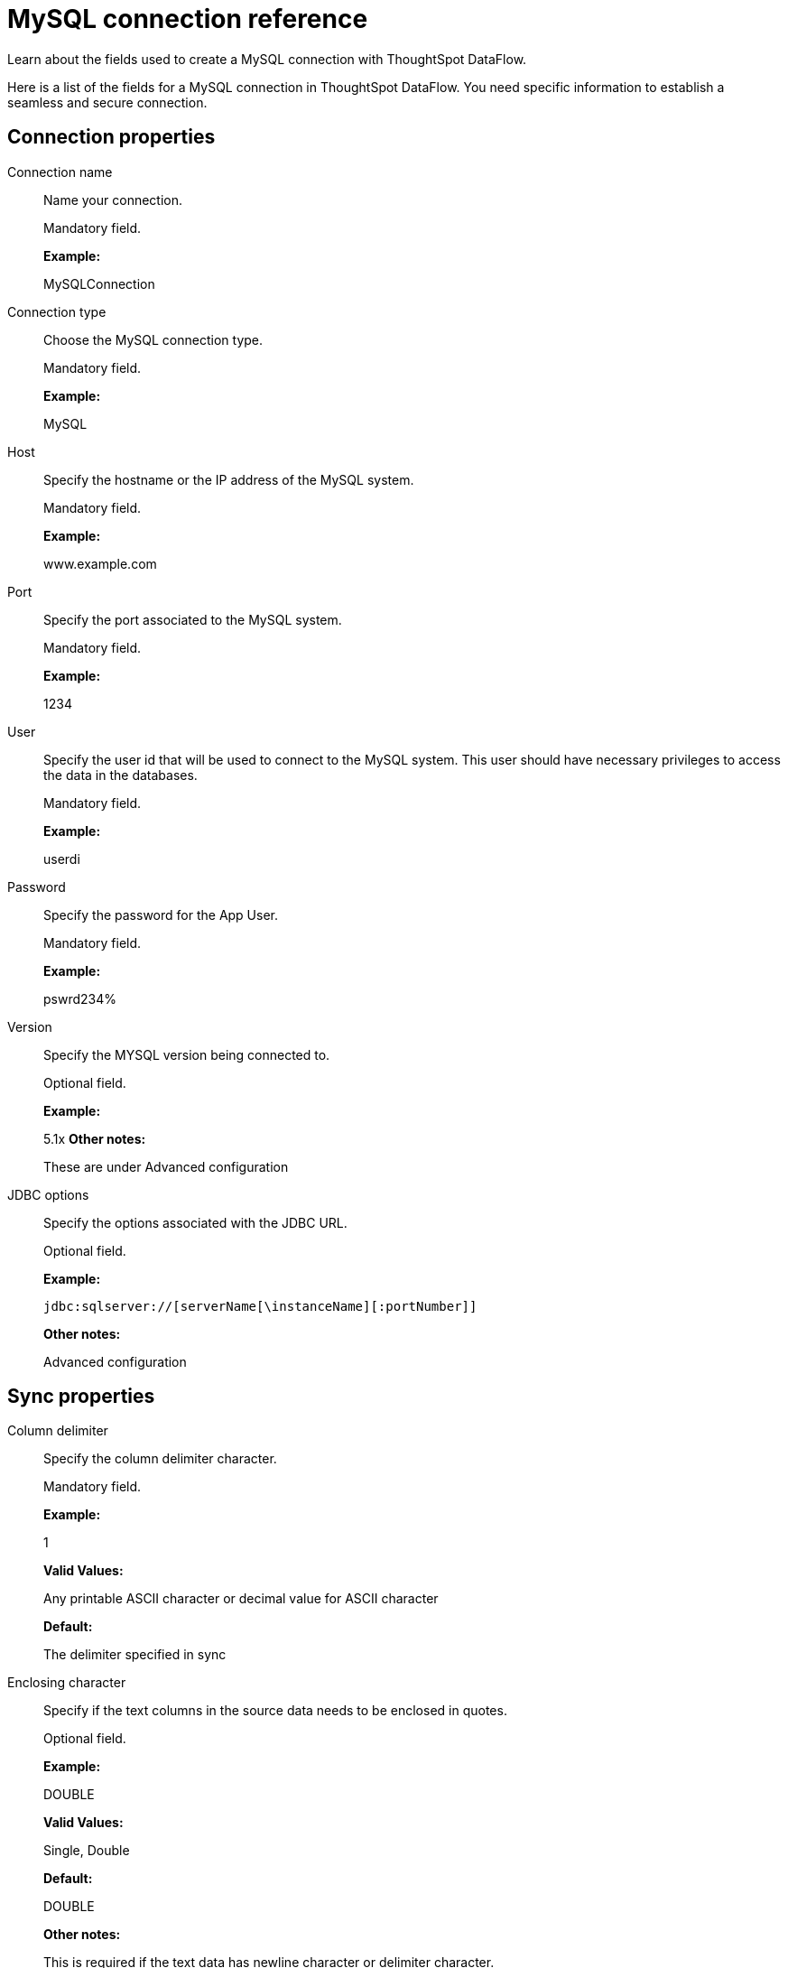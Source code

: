 = MySQL connection reference
:last_updated: 07/6/2020

Learn about the fields used to create a MySQL connection with ThoughtSpot DataFlow.

Here is a list of the fields for a MySQL connection in ThoughtSpot DataFlow.
You need specific information to establish a seamless and secure connection.

== Connection properties

Connection name:: Name your connection.
+
Mandatory field.
+
*Example:*
+
MySQLConnection

Connection type:: Choose the MySQL connection type.
+
Mandatory field.
+
*Example:*
+
MySQL

Host:: Specify the hostname or the IP address of the MySQL system.
+
Mandatory field.
+
*Example:*
+
www.example.com

Port:: Specify the port associated to the MySQL system.
+
Mandatory field.
+
*Example:*
+
1234

User:: Specify the user id that will be used to connect to the MySQL system. This user should have necessary privileges to access the data in the databases.
+
Mandatory field.
+
*Example:*
+
userdi

Password:: Specify the password for the App User.
+
Mandatory field.
+
*Example:*
+
pswrd234%

Version:: Specify the MYSQL version being connected to.
+
Optional field.
+
*Example:*
+
5.1x *Other notes:*
+
These are under Advanced configuration

JDBC options:: Specify the options associated with the JDBC URL.
+
Optional field.
+
*Example:*
+
`jdbc:sqlserver://[serverName[\instanceName][:portNumber]]`
+
*Other notes:*
+
Advanced configuration

== Sync properties
Column delimiter:: Specify the column delimiter character.
+
Mandatory field.
+
*Example:*
+
1
+
*Valid Values:*
+
Any printable ASCII character or decimal value for ASCII character
+
*Default:*
+
The delimiter specified in sync

Enclosing character:: Specify if the text columns in the source data needs to be enclosed in quotes.
+
Optional field.
+
*Example:*
+
DOUBLE
+
*Valid Values:*
+
Single, Double
+
*Default:*
+
DOUBLE
+
*Other notes:*
+
This is required if the text data has newline character or delimiter character.

Escape character:: Specify the escape character if using a text qualifier in the source data.
+
Optional field.
+
*Example:*
+
\"
*Valid Values:*
+
Any ASCII character
+
*Default:*
+
\"

Fetch size:: Specify the number of rows to be fetched at a time and processed in memory. If the value specified is zero then, all rows are extracted at once.
+
Mandatory field.
+
*Example:*
+
1000
+
*Valid Values:*
+
Any numeric value
+
*Default:*
+
1000

TS load options:: Specifies the parameters passed with the `tsload` command, in addition to the commands already included by the application. The format for these parameters is:
+
` --<param_1_name> <optional_param_1_value>`
+
` --<param_2_name> <optional_param_2_value>`
+
Optional field.
+
*Example:*
+
--max_ignored_rows 0
+
*Valid Values:*
+
--null_value "" --escape_character "" --max_ignored_rows 0 *Default:*
+
--max_ignored_rows 0+++</dlentry>+++
